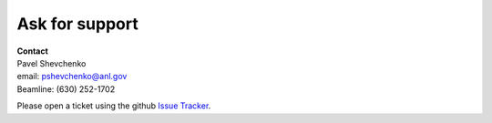 ===============
Ask for support
===============


| **Contact**
| Pavel Shevchenko
| email: pshevchenko@anl.gov
| Beamline: (630) 252-1702


Please open a ticket using the github `Issue Tracker <https://github.com/decarlof/2bm-docs/issues>`_.
